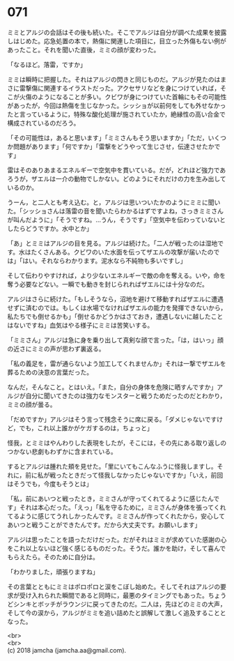 #+OPTIONS: toc:nil
#+OPTIONS: \n:t

* 071

  ミミとアルジの会話はその後も続いた。そこでアルジは自分が調べた成果を披露しはじめた。応急処置の本で，熱傷に関連した項目に，目立った外傷もない例があったこと。それを聞いた直後，ミミの顔が変わった。

  「なるほど。落雷，ですか」

  ミミは瞬時に把握した。それはアルジの閃きと同じものだ。アルジが見たのはまさに雷撃傷に関連するイラストだった。アクセサリなどを身につけていれば，そこが火傷のようになることが多い。クビワが身につけていた首輪にもその可能性があったが，今回は熱傷を生じなかった。シッショが以前何をしても外せなかったと言っているように，特殊な酸化処理が施されていたか，絶縁性の高い合金で構成されているのだろう。

  「その可能性は，あると思います」「ミミさんもそう思いますか」「ただ，いくつか問題があります」「何ですか」「雷撃をどうやって生じさせ，伝達させたかです」

  雷はそのありあまるエネルギーで空気中を貫いている。だが，どれほど強力であろうが，ザエルは一介の動物でしかない。どのようにそれだけの力を生み出しているのか。

  うーん，と二人とも考え込む。と，アルジは思いついたかのようにミミに聞いた。「シッショさんは落雷の音を聞いたらわかるはずですよね，さっきミミさんが叫んだように」「そうですね。…うん，そうです」「空気中を伝わっていないとしたらどうですか。水中とか」

  「あ」とミミはアルジの目を見る。アルジは続けた。「二人が戦ったのは湿地です。水はたくさんある。クビワのいた水面を伝ってザエルの攻撃が届いたのでは」「はい。それならわかります。泥水なら不純物も多いですし」

  そして伝わりやすければ，より少ないエネルギーで敵の命を奪える。いや，命を奪う必要などない。一瞬でも動きを封じられればザエルには十分なのだ。

  アルジはさらに続けた。「もしそうなら，沼地を避けて移動すればザエルに遭遇せずに済むのでは。もしくは水場でなければザエルの能力を発揮できないから，私たちでも倒せるかも」「倒せるかどうかはさておき，遭遇しないに越したことはないですね」血気はやる様子にミミは苦笑いする。

  「ミミさん」アルジは急に身を乗り出して真剣な顔で言った。「は，はいっ」顔の近さにミミの声が思わず裏返る。

  「私の義足を，雷が通らないよう加工してくれませんか」それは一撃でザエルを葬るための決意の言葉だった。

  なんだ，そんなこと。とはいえ。「また，自分の身体を危険に晒すんですか」アルジが自分に聞いてきたのは強力なモンスターと戦うためだったのだとわかり，ミミの顔が曇る。

  「だめですか」アルジはそう言って残念そうに席に戻る。「ダメじゃないですけど，でも，これ以上誰かがケガするのは，ちょっと」

  怪我，とミミはやんわりした表現をしたが，そこには，その先にある取り返しのつかない悲劇もわずかに含まれている。

  するとアルジは腫れた頬を見せた。「里にいてもこんなふうに怪我しますし。それに，前に私が戦ったときだって怪我しなかったじゃないですか」「いえ，前回はそうでも，今度もそうとは」

  「私，前にあいつと戦ったとき，ミミさんが守ってくれてるように感じたんです」それは本心だった。「えっ」「私を守るために，ミミさんが身体を張ってくれてるように感じてうれしかったんです。ミミさんが作ってくれたから，安心してあいつと戦うことができたんです。だから大丈夫です。お願いします」

  アルジは思ったことを語っただけだった。だがそれはミミが求めていた感謝の心をこれ以上ないほど強く感じるものだった。そうだ。誰かを助け，そして喜んでもらえたら。そのために自分は。

  「わかりました，頑張りますね」

  その言葉とともにミミはポロポロと涙をこぼし始めた。そしてそれはアルジの要求が受け入れられた瞬間であると同時に，最悪のタイミングでもあった。ちょうどシンキとボッチがラウンジに戻ってきたのだ。二人は，先ほどのミミの大声，そして今の涙から，アルジがミミを追い詰めたと誤解して激しく追及することとなった。

  <br>
  <br>
  (c) 2018 jamcha (jamcha.aa@gmail.com).

  [[http://creativecommons.org/licenses/by-nc-sa/4.0/deed][file:http://i.creativecommons.org/l/by-nc-sa/4.0/88x31.png]]
